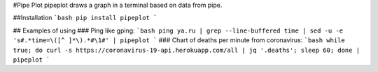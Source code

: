 #Pipe Plot
pipeplot draws a graph in a terminal based on data from pipe. 

##Installation
```bash
pip install pipeplot
```

## Examples of using
### Ping like gping:
```bash
ping ya.ru | grep --line-buffered time | sed -u -e 's#.*time=\([^ ]*\).*#\1#' | pipeplot
```
### Chart of deaths per minute from coronavirus:
```bash
while true; do curl -s https://coronavirus-19-api.herokuapp.com/all | jq '.deaths'; sleep 60; done | pipeplot
```



